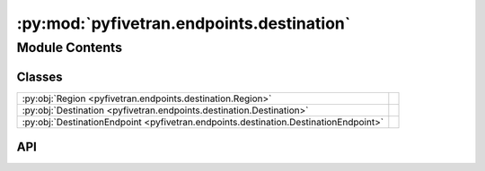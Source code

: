 :py:mod:`pyfivetran.endpoints.destination`
==========================================

.. py:module:: pyfivetran.endpoints.destination

.. autodoc2-docstring:: pyfivetran.endpoints.destination
   :allowtitles:

Module Contents
---------------

Classes
~~~~~~~

.. list-table::
   :class: autosummary longtable
   :align: left

   * - :py:obj:`Region <pyfivetran.endpoints.destination.Region>`
     -
   * - :py:obj:`Destination <pyfivetran.endpoints.destination.Destination>`
     -
   * - :py:obj:`DestinationEndpoint <pyfivetran.endpoints.destination.DestinationEndpoint>`
     -

API
~~~

.. py:class:: Region(*args, **kwds)
   :canonical: pyfivetran.endpoints.destination.Region

   Bases: :py:obj:`enum.Enum`

   .. py:attribute:: GCP_US_EAST4
      :canonical: pyfivetran.endpoints.destination.Region.GCP_US_EAST4
      :value: 'GCP_US_EAST4'

      .. autodoc2-docstring:: pyfivetran.endpoints.destination.Region.GCP_US_EAST4

   .. py:attribute:: GCP_US_WEST1
      :canonical: pyfivetran.endpoints.destination.Region.GCP_US_WEST1
      :value: 'GCP_US_WEST1'

      .. autodoc2-docstring:: pyfivetran.endpoints.destination.Region.GCP_US_WEST1

.. py:class:: Destination
   :canonical: pyfivetran.endpoints.destination.Destination

   Bases: :py:obj:`pyfivetran.endpoints.base.ApiDataclass`

   .. py:attribute:: fivetran_id
      :canonical: pyfivetran.endpoints.destination.Destination.fivetran_id
      :type: str
      :value: None

      .. autodoc2-docstring:: pyfivetran.endpoints.destination.Destination.fivetran_id

   .. py:attribute:: service
      :canonical: pyfivetran.endpoints.destination.Destination.service
      :type: str
      :value: None

      .. autodoc2-docstring:: pyfivetran.endpoints.destination.Destination.service

   .. py:attribute:: region
      :canonical: pyfivetran.endpoints.destination.Destination.region
      :type: pyfivetran.endpoints.destination.Region
      :value: None

      .. autodoc2-docstring:: pyfivetran.endpoints.destination.Destination.region

   .. py:attribute:: setup_status
      :canonical: pyfivetran.endpoints.destination.Destination.setup_status
      :type: str
      :value: None

      .. autodoc2-docstring:: pyfivetran.endpoints.destination.Destination.setup_status

   .. py:attribute:: group_id
      :canonical: pyfivetran.endpoints.destination.Destination.group_id
      :type: str
      :value: None

      .. autodoc2-docstring:: pyfivetran.endpoints.destination.Destination.group_id

   .. py:attribute:: time_zone_offset
      :canonical: pyfivetran.endpoints.destination.Destination.time_zone_offset
      :type: str | int | datetime.tzinfo
      :value: None

      .. autodoc2-docstring:: pyfivetran.endpoints.destination.Destination.time_zone_offset

   .. py:attribute:: setup_tests
      :canonical: pyfivetran.endpoints.destination.Destination.setup_tests
      :type: typing.Optional[typing.List[typing.Dict[str, typing.Any]]]
      :value: None

      .. autodoc2-docstring:: pyfivetran.endpoints.destination.Destination.setup_tests

   .. py:attribute:: config
      :canonical: pyfivetran.endpoints.destination.Destination.config
      :type: typing.Optional[typing.Dict[str, typing.Any]]
      :value: None

      .. autodoc2-docstring:: pyfivetran.endpoints.destination.Destination.config

   .. py:attribute:: _is_deleted
      :canonical: pyfivetran.endpoints.destination.Destination._is_deleted
      :type: bool
      :value: False

      .. autodoc2-docstring:: pyfivetran.endpoints.destination.Destination._is_deleted

   .. py:property:: as_url
      :canonical: pyfivetran.endpoints.destination.Destination.as_url
      :type: str

      .. autodoc2-docstring:: pyfivetran.endpoints.destination.Destination.as_url

   .. py:property:: raw
      :canonical: pyfivetran.endpoints.destination.Destination.raw
      :type: typing.Dict[str, typing.Any]

      .. autodoc2-docstring:: pyfivetran.endpoints.destination.Destination.raw

   .. py:method:: delete() -> pyfivetran.shed.GeneralApiResponse
      :canonical: pyfivetran.endpoints.destination.Destination.delete

      .. autodoc2-docstring:: pyfivetran.endpoints.destination.Destination.delete

   .. py:method:: modify(region: typing.Optional[str | pyfivetran.endpoints.destination.Region] = None, config: typing.Optional[typing.Dict[str, typing.Any]] = None, trust_certificates: typing.Optional[bool] = None, trust_fingerprints: typing.Optional[bool] = None, run_setup_tests: typing.Optional[bool] = None, time_zone_offset: typing.Optional[str | int | datetime.tzinfo] = None) -> pyfivetran.shed.GeneralApiResponse
      :canonical: pyfivetran.endpoints.destination.Destination.modify

      .. autodoc2-docstring:: pyfivetran.endpoints.destination.Destination.modify

   .. py:method:: run_setup_tests(trust_certificates: typing.Optional[bool] = None, trust_fingerprints: typing.Optional[bool] = None) -> pyfivetran.shed.GeneralApiResponse
      :canonical: pyfivetran.endpoints.destination.Destination.run_setup_tests

      .. autodoc2-docstring:: pyfivetran.endpoints.destination.Destination.run_setup_tests

   .. py:method:: _from_dict(endpoint, d: typing.Dict[str, typing.Any]) -> pyfivetran.endpoints.destination.Destination
      :canonical: pyfivetran.endpoints.destination.Destination._from_dict
      :classmethod:

      .. autodoc2-docstring:: pyfivetran.endpoints.destination.Destination._from_dict

.. py:class:: DestinationEndpoint(client: pyfivetran.endpoints.base.Client)
   :canonical: pyfivetran.endpoints.destination.DestinationEndpoint

   Bases: :py:obj:`pyfivetran.endpoints.base.Endpoint`

   .. py:attribute:: BASE_URL
      :canonical: pyfivetran.endpoints.destination.DestinationEndpoint.BASE_URL
      :type: str
      :value: None

      .. autodoc2-docstring:: pyfivetran.endpoints.destination.DestinationEndpoint.BASE_URL

   .. py:method:: get_destination(destination_id: str) -> pyfivetran.endpoints.destination.Destination
      :canonical: pyfivetran.endpoints.destination.DestinationEndpoint.get_destination

      .. autodoc2-docstring:: pyfivetran.endpoints.destination.DestinationEndpoint.get_destination

   .. py:method:: create_destination(group_id: str, service: str, time_zone_offset: str | int | datetime.tzinfo, config: typing.Dict[str, typing.Any], trust_certificates: bool = False, trust_fingerprints: bool = False, run_setup_tests: typing.Optional[bool] = None, region: typing.Optional[str | pyfivetran.endpoints.destination.Region] = None) -> pyfivetran.endpoints.destination.Destination
      :canonical: pyfivetran.endpoints.destination.DestinationEndpoint.create_destination

      .. autodoc2-docstring:: pyfivetran.endpoints.destination.DestinationEndpoint.create_destination
